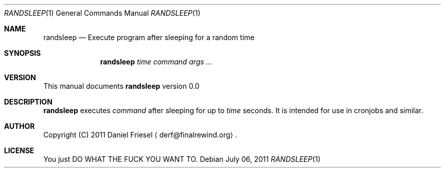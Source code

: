 .Dd July 06, 2011
.Dt RANDSLEEP 1
.Os
.
.
.Sh NAME
.
.Nm randsleep
.Nd Execute program after sleeping for a random time
.
.
.Sh SYNOPSIS
.
.Nm
.Ar time command args ...
.
.
.Sh VERSION
.
This manual documents
.Nm
version 0.0
.
.
.Sh DESCRIPTION
.
.Nm
executes
.Ar command
after sleeping for up to
.Ar time
seconds.
It is intended for use in cronjobs and similar.
.
.
.Sh AUTHOR
.
Copyright (C) 2011 Daniel Friesel
.Aq derf@finalrewind.org .
.
.
.Sh LICENSE
.
You just DO WHAT THE FUCK YOU WANT TO.
